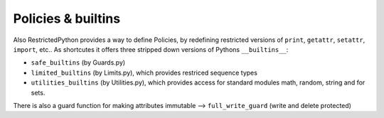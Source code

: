 Policies & builtins
-------------------



Also RestrictedPython provides a way to define Policies, by redefining restricted versions of ``print``, ``getattr``, ``setattr``, ``import``, etc..
As shortcutes it offers three stripped down versions of Pythons ``__builtins__``:

* ``safe_builtins`` (by Guards.py)
* ``limited_builtins`` (by Limits.py), which provides restriced sequence types
* ``utilities_builtins`` (by Utilities.py), which provides access for standard modules math, random, string and for sets.

There is also a guard function for making attributes immutable --> ``full_write_guard`` (write and delete protected)
